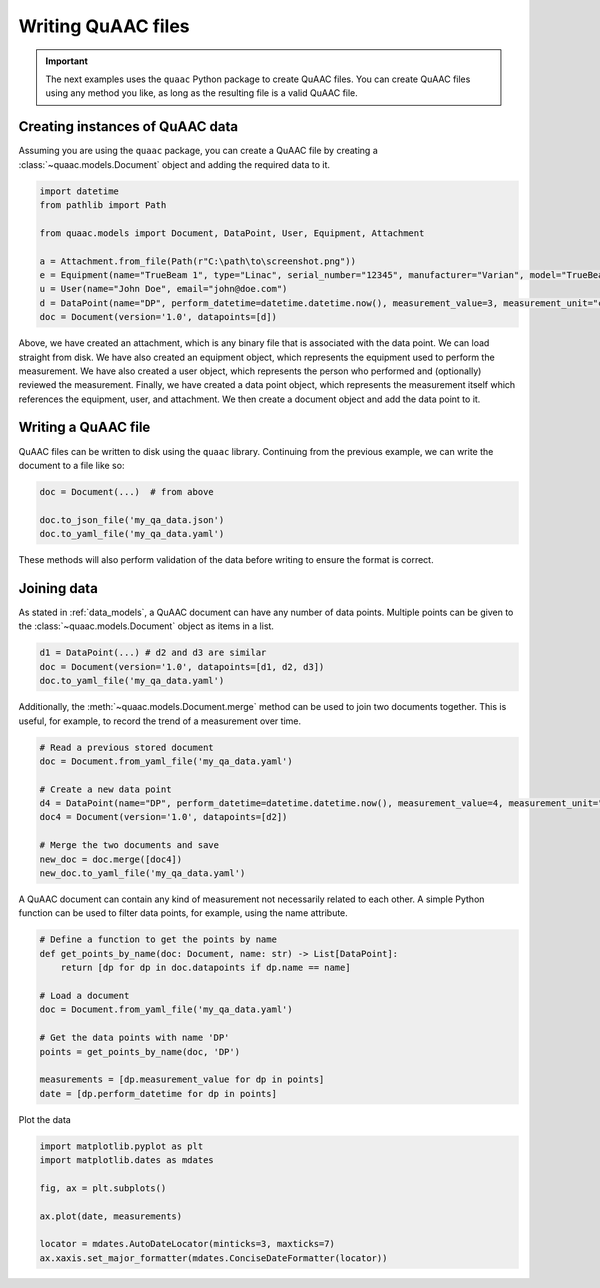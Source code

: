 ===================
Writing QuAAC files
===================

.. important::

  The next examples uses the ``quaac`` Python package to create QuAAC files. You can create QuAAC files using any method you like, as long as the resulting file is a valid QuAAC file.


Creating instances of QuAAC data
---------------------------------

Assuming you are using the ``quaac`` package, you can create a QuAAC file by creating a :class:`~quaac.models.Document` object and adding the required data to it.

.. code-block:: python

  import datetime
  from pathlib import Path

  from quaac.models import Document, DataPoint, User, Equipment, Attachment

  a = Attachment.from_file(Path(r"C:\path\to\screenshot.png"))
  e = Equipment(name="TrueBeam 1", type="Linac", serial_number="12345", manufacturer="Varian", model="TrueBeam")
  u = User(name="John Doe", email="john@doe.com")
  d = DataPoint(name="DP", perform_datetime=datetime.datetime.now(), measurement_value=3, measurement_unit="cGy", performer=u, primary_equipment=e, ancillary_equipment=[e], attachments=[a], reviewer=u, parameters={'field size': '10x10cm', 'ssd': '100cm'})
  doc = Document(version='1.0', datapoints=[d])

Above, we have created an attachment, which is any binary file that is associated with the data point. We can load straight from disk.
We have also created an equipment object, which represents the equipment used to perform the measurement.
We have also created a user object, which represents the person who performed and (optionally) reviewed the measurement.
Finally, we have created a data point object, which represents the measurement itself which references the equipment, user, and attachment.
We then create a document object and add the data point to it.

Writing a QuAAC file
--------------------

QuAAC files can be written to disk using the ``quaac`` library. Continuing from the previous example, we can write the document to a file like so:

.. code-block:: python

    doc = Document(...)  # from above

    doc.to_json_file('my_qa_data.json')
    doc.to_yaml_file('my_qa_data.yaml')

These methods will also perform validation of the data before writing
to ensure the format is correct.

Joining data
------------

As stated in :ref:`data_models`, a QuAAC document can have any number of data points.
Multiple points can be given to the :class:`~quaac.models.Document` object as items in a list.

.. code-block:: python

    d1 = DataPoint(...) # d2 and d3 are similar
    doc = Document(version='1.0', datapoints=[d1, d2, d3])
    doc.to_yaml_file('my_qa_data.yaml')

Additionally, the :meth:`~quaac.models.Document.merge` method can be used to join two documents together.
This is useful, for example, to record the trend of a measurement over time.

.. code-block:: python

    # Read a previous stored document
    doc = Document.from_yaml_file('my_qa_data.yaml')

    # Create a new data point
    d4 = DataPoint(name="DP", perform_datetime=datetime.datetime.now(), measurement_value=4, measurement_unit="cGy", performer=u, primary_equipment=e, ancillary_equipment=[e], attachments=[a], reviewer=u, parameters={'field size': '10x10cm', 'ssd': '100cm'})
    doc4 = Document(version='1.0', datapoints=[d2])

    # Merge the two documents and save
    new_doc = doc.merge([doc4])
    new_doc.to_yaml_file('my_qa_data.yaml')

A QuAAC document can contain any kind of measurement not necessarily related to each other.
A simple Python function can be used to filter data points, for example, using the name attribute.

.. code-block:: python

    # Define a function to get the points by name
    def get_points_by_name(doc: Document, name: str) -> List[DataPoint]:
        return [dp for dp in doc.datapoints if dp.name == name]

    # Load a document
    doc = Document.from_yaml_file('my_qa_data.yaml')

    # Get the data points with name 'DP'
    points = get_points_by_name(doc, 'DP')
    
    measurements = [dp.measurement_value for dp in points]
    date = [dp.perform_datetime for dp in points]

Plot the data

.. code-block:: python

    import matplotlib.pyplot as plt
    import matplotlib.dates as mdates
    
    fig, ax = plt.subplots()

    ax.plot(date, measurements)
    
    locator = mdates.AutoDateLocator(minticks=3, maxticks=7)
    ax.xaxis.set_major_formatter(mdates.ConciseDateFormatter(locator))

    